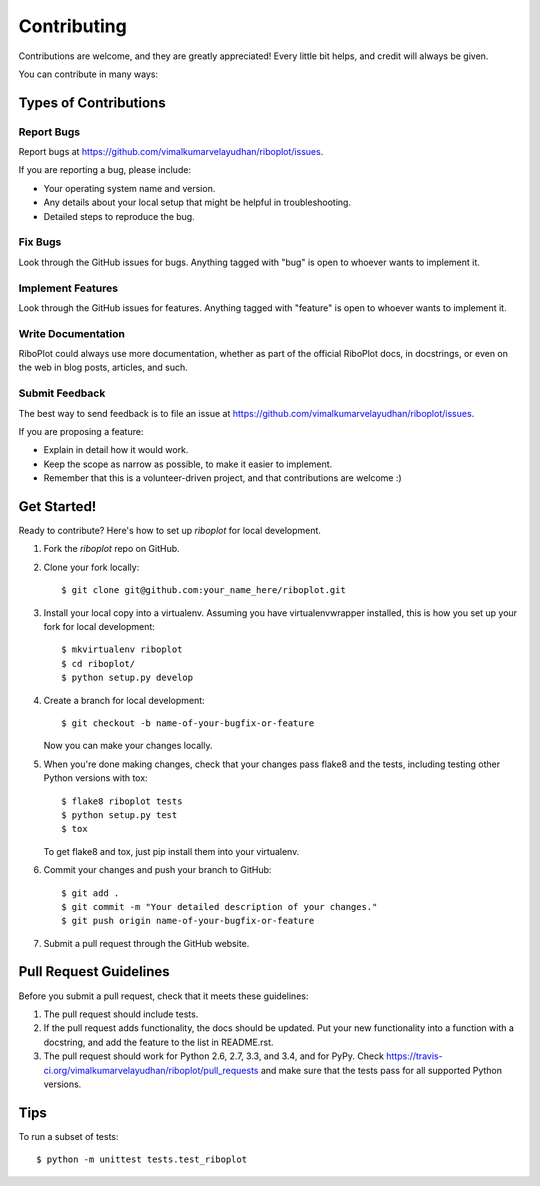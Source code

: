 ============
Contributing
============

Contributions are welcome, and they are greatly appreciated! Every
little bit helps, and credit will always be given.

You can contribute in many ways:

Types of Contributions
----------------------

Report Bugs
~~~~~~~~~~~

Report bugs at https://github.com/vimalkumarvelayudhan/riboplot/issues.

If you are reporting a bug, please include:

* Your operating system name and version.
* Any details about your local setup that might be helpful in troubleshooting.
* Detailed steps to reproduce the bug.

Fix Bugs
~~~~~~~~

Look through the GitHub issues for bugs. Anything tagged with "bug"
is open to whoever wants to implement it.

Implement Features
~~~~~~~~~~~~~~~~~~

Look through the GitHub issues for features. Anything tagged with "feature"
is open to whoever wants to implement it.

Write Documentation
~~~~~~~~~~~~~~~~~~~

RiboPlot could always use more documentation, whether as part of the
official RiboPlot docs, in docstrings, or even on the web in blog posts,
articles, and such.

Submit Feedback
~~~~~~~~~~~~~~~

The best way to send feedback is to file an issue at https://github.com/vimalkumarvelayudhan/riboplot/issues.

If you are proposing a feature:

* Explain in detail how it would work.
* Keep the scope as narrow as possible, to make it easier to implement.
* Remember that this is a volunteer-driven project, and that contributions
  are welcome :)

Get Started!
------------

Ready to contribute? Here's how to set up `riboplot` for local development.

1. Fork the `riboplot` repo on GitHub.
2. Clone your fork locally::

    $ git clone git@github.com:your_name_here/riboplot.git

3. Install your local copy into a virtualenv. Assuming you have virtualenvwrapper installed, this is how you set up your fork for local development::

    $ mkvirtualenv riboplot
    $ cd riboplot/
    $ python setup.py develop

4. Create a branch for local development::

    $ git checkout -b name-of-your-bugfix-or-feature

   Now you can make your changes locally.

5. When you're done making changes, check that your changes pass flake8 and the tests, including testing other Python versions with tox::

    $ flake8 riboplot tests
    $ python setup.py test
    $ tox

   To get flake8 and tox, just pip install them into your virtualenv.

6. Commit your changes and push your branch to GitHub::

    $ git add .
    $ git commit -m "Your detailed description of your changes."
    $ git push origin name-of-your-bugfix-or-feature

7. Submit a pull request through the GitHub website.

Pull Request Guidelines
-----------------------

Before you submit a pull request, check that it meets these guidelines:

1. The pull request should include tests.
2. If the pull request adds functionality, the docs should be updated. Put
   your new functionality into a function with a docstring, and add the
   feature to the list in README.rst.
3. The pull request should work for Python 2.6, 2.7, 3.3, and 3.4, and for PyPy. Check
   https://travis-ci.org/vimalkumarvelayudhan/riboplot/pull_requests
   and make sure that the tests pass for all supported Python versions.

Tips
----

To run a subset of tests::

    $ python -m unittest tests.test_riboplot